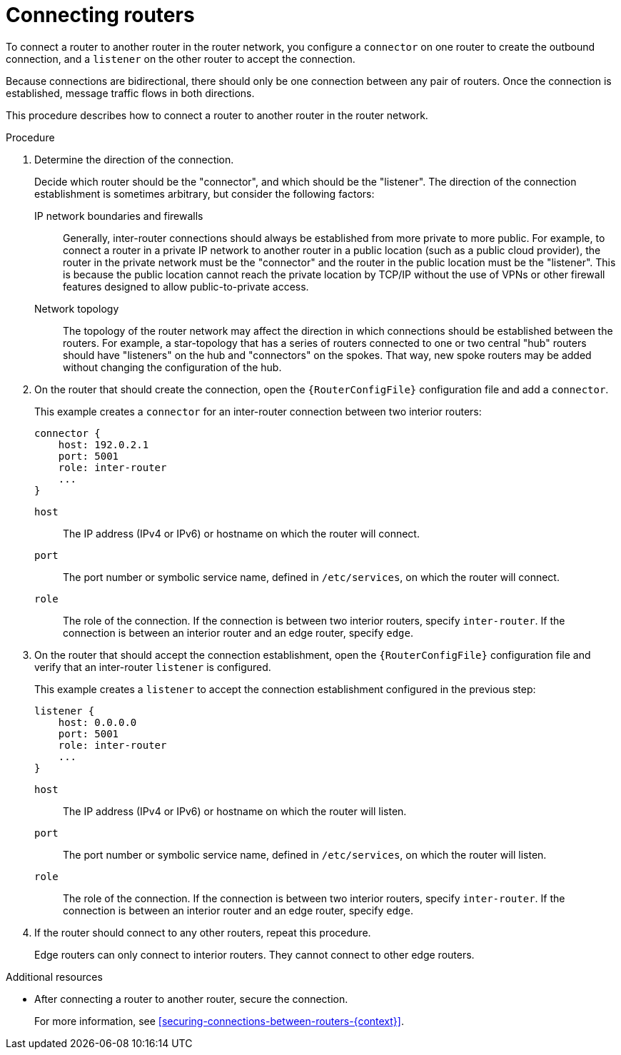 ////
Licensed to the Apache Software Foundation (ASF) under one
or more contributor license agreements.  See the NOTICE file
distributed with this work for additional information
regarding copyright ownership.  The ASF licenses this file
to you under the Apache License, Version 2.0 (the
"License"); you may not use this file except in compliance
with the License.  You may obtain a copy of the License at

  http://www.apache.org/licenses/LICENSE-2.0

Unless required by applicable law or agreed to in writing,
software distributed under the License is distributed on an
"AS IS" BASIS, WITHOUT WARRANTIES OR CONDITIONS OF ANY
KIND, either express or implied.  See the License for the
specific language governing permissions and limitations
under the License
////

// Module is included in the following assemblies:
//
// configuring-network-connections.adoc

[id='connecting-routers-{context}']
= Connecting routers

To connect a router to another router in the router network, you configure a `connector` on one router to create the outbound connection, and a `listener` on the other router to accept the connection.

Because connections are bidirectional, there should only be one connection between any pair of routers. Once the connection is established, message traffic flows in both directions.

This procedure describes how to connect a router to another router in the router network.

.Procedure

. Determine the direction of the connection.
+
--
Decide which router should be the "connector", and which should be the "listener". The direction of the connection establishment is sometimes arbitrary, but consider the following factors:

IP network boundaries and firewalls::
Generally, inter-router connections should always be established from more private to more public. For example, to connect a router in a private IP network to another router in a public location (such as a public cloud provider), the router in the private network must be the "connector" and the router in the public location must be the "listener". This is because the public location cannot reach the private location by TCP/IP without the use of VPNs or other firewall features designed to allow public-to-private access.

Network topology::
The topology of the router network may affect the direction in which connections should be established between the routers. For example, a star-topology that has a series of routers connected to one or two central "hub" routers should have "listeners" on the hub and "connectors" on the spokes. That way, new spoke routers may be added without changing the configuration of the hub.
--

. On the router that should create the connection, open the `{RouterConfigFile}` configuration file and add a `connector`.
+
--
This example creates a `connector` for an inter-router connection between two interior routers:

[options="nowrap",subs="+quotes"]
----
connector {
    host: 192.0.2.1
    port: 5001
    role: inter-router
    ...
}
----

`host`:: The IP address (IPv4 or IPv6) or hostname on which the router will connect.
`port`:: The port number or symbolic service name, defined in `/etc/services`, on which the router will connect.
`role`:: The role of the connection. If the connection is between two interior routers, specify `inter-router`. If the connection is between an interior router and an edge router, specify `edge`.
--

. On the router that should accept the connection establishment, open the `{RouterConfigFile}` configuration file and verify that an inter-router `listener` is configured.
+
--
This example creates a `listener` to accept the connection establishment configured in the previous step:

[options="nowrap",subs="+quotes"]
----
listener {
    host: 0.0.0.0
    port: 5001
    role: inter-router
    ...
}
----

`host`:: The IP address (IPv4 or IPv6) or hostname on which the router will listen.
`port`:: The port number or symbolic service name, defined in `/etc/services`, on which the router will listen.
`role`:: The role of the connection. If the connection is between two interior routers, specify `inter-router`. If the connection is between an interior router and an edge router, specify `edge`.
--

. If the router should connect to any other routers, repeat this procedure.
+
Edge routers can only connect to interior routers. They cannot connect to other edge routers.

.Additional resources

* After connecting a router to another router, secure the connection.
+
For more information, see xref:securing-connections-between-routers-{context}[].
